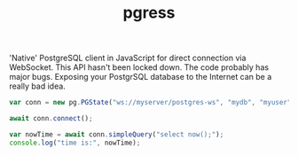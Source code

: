 #+TITLE: pgress

'Native' PostgreSQL client in JavaScript for direct connection via
WebSocket.  This API hasn't been locked down.  The code probably has
major bugs.  Exposing your PostgrSQL database to the Internet can be
a really bad idea.

#+BEGIN_SRC javascript
var conn = new pg.PGState("ws://myserver/postgres-ws", "mydb", "myuser", "SomePassword");

await conn.connect();

var nowTime = await conn.simpleQuery("select now();");
console.log("time is:", nowTime);

#+END_SRC

